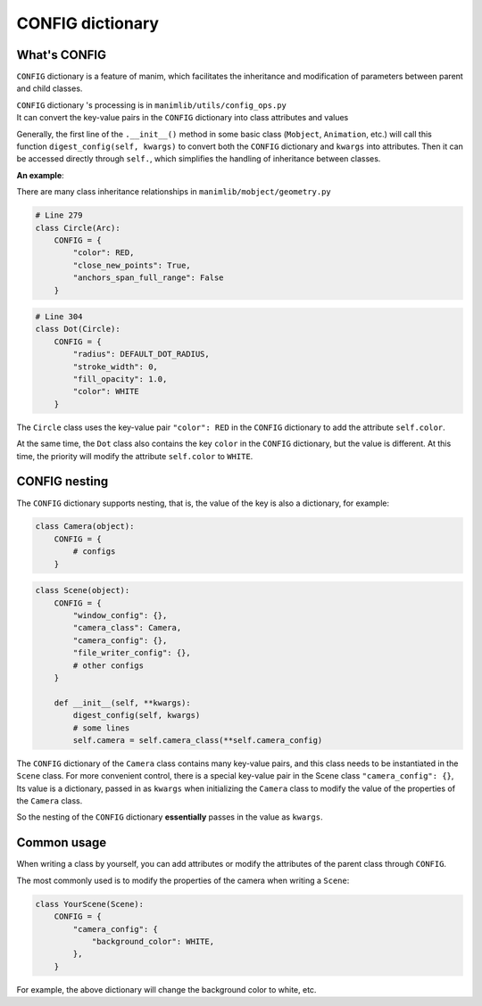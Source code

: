 CONFIG dictionary
=================

What's CONFIG
-------------

``CONFIG`` dictionary is a feature of manim, which facilitates the inheritance 
and modification of parameters between parent and child classes.

| ``CONFIG`` dictionary 's processing is in ``manimlib/utils/config_ops.py``
| It can convert the key-value pairs in the ``CONFIG`` dictionary into class attributes and values

Generally, the first line of the ``.__init__()`` method in some basic class (``Mobject``, ``Animation``, 
etc.) will call this function ``digest_config(self, kwargs)`` to convert both 
the ``CONFIG`` dictionary and ``kwargs`` into attributes. Then it can be accessed 
directly through ``self.``, which simplifies the handling of inheritance between classes.

**An example**:

There are many class inheritance relationships in ``manimlib/mobject/geometry.py``

.. code-block:: python

    # Line 279
    class Circle(Arc):
        CONFIG = {
            "color": RED,
            "close_new_points": True,
            "anchors_span_full_range": False
        }

.. code-block:: python

    # Line 304
    class Dot(Circle):
        CONFIG = {
            "radius": DEFAULT_DOT_RADIUS,
            "stroke_width": 0,
            "fill_opacity": 1.0,
            "color": WHITE
        }

The ``Circle`` class uses the key-value pair ``"color": RED`` in the ``CONFIG`` 
dictionary to add the attribute ``self.color``.

At the same time, the ``Dot`` class also contains the key ``color`` in the 
``CONFIG`` dictionary, but the value is different. At this time, the priority will 
modify the attribute ``self.color`` to  ``WHITE``. 

CONFIG nesting
--------------

The ``CONFIG`` dictionary supports nesting, that is, the value of the key is also 
a dictionary, for example:

.. code-block:: python

    class Camera(object):
        CONFIG = {
            # configs
        }

.. code-block:: python

    class Scene(object):
        CONFIG = {
            "window_config": {},
            "camera_class": Camera,
            "camera_config": {},
            "file_writer_config": {},
            # other configs
        }

        def __init__(self, **kwargs):
            digest_config(self, kwargs)
            # some lines
            self.camera = self.camera_class(**self.camera_config)

The ``CONFIG`` dictionary of the ``Camera`` class contains many key-value pairs, 
and this class needs to be instantiated in the ``Scene`` class. For more convenient 
control, there is a special key-value pair in the Scene class ``"camera_config": {}``,
Its value is a dictionary, passed in as ``kwargs`` when initializing the ``Camera`` class 
to modify the value of the properties of the ``Camera`` class.

So the nesting of the ``CONFIG`` dictionary **essentially** passes in the value as ``kwargs``.

Common usage
------------

When writing a class by yourself, you can add attributes or modify the attributes 
of the parent class through ``CONFIG``.

The most commonly used is to modify the properties of the camera when writing a ``Scene``:

.. code-block:: python

    class YourScene(Scene):
        CONFIG = {
            "camera_config": {
                "background_color": WHITE,
            },
        }

For example, the above dictionary will change the background color to white, etc.